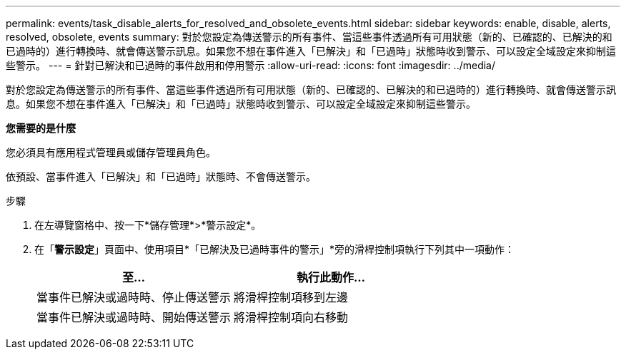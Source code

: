 ---
permalink: events/task_disable_alerts_for_resolved_and_obsolete_events.html 
sidebar: sidebar 
keywords: enable, disable, alerts, resolved, obsolete, events 
summary: 對於您設定為傳送警示的所有事件、當這些事件透過所有可用狀態（新的、已確認的、已解決的和已過時的）進行轉換時、就會傳送警示訊息。如果您不想在事件進入「已解決」和「已過時」狀態時收到警示、可以設定全域設定來抑制這些警示。 
---
= 針對已解決和已過時的事件啟用和停用警示
:allow-uri-read: 
:icons: font
:imagesdir: ../media/


[role="lead"]
對於您設定為傳送警示的所有事件、當這些事件透過所有可用狀態（新的、已確認的、已解決的和已過時的）進行轉換時、就會傳送警示訊息。如果您不想在事件進入「已解決」和「已過時」狀態時收到警示、可以設定全域設定來抑制這些警示。

*您需要的是什麼*

您必須具有應用程式管理員或儲存管理員角色。

依預設、當事件進入「已解決」和「已過時」狀態時、不會傳送警示。

.步驟
. 在左導覽窗格中、按一下*儲存管理*>*警示設定*。
. 在「*警示設定*」頁面中、使用項目*「已解決及已過時事件的警示」*旁的滑桿控制項執行下列其中一項動作：
+
|===
| 至... | 執行此動作... 


 a| 
當事件已解決或過時時、停止傳送警示
 a| 
將滑桿控制項移到左邊



 a| 
當事件已解決或過時時、開始傳送警示
 a| 
將滑桿控制項向右移動

|===

